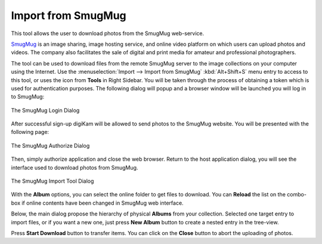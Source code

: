 .. meta::
   :description: digiKam Import from SmugMug Web-Service
   :keywords: digiKam, documentation, user manual, photo management, open source, free, learn, easy, smugmug, import

.. metadata-placeholder

   :authors: - digiKam Team

   :license: see Credits and License page for details (https://docs.digikam.org/en/credits_license.html)

.. _smugmug_import:

Import from SmugMug
===================

.. contents::

This tool allows the user to download photos from the SmugMug web-service.

`SmugMug <https://en.wikipedia.org/wiki/SmugMug>`_ is an image sharing, image hosting service, and online video platform on which users can upload photos and videos. The company also facilitates the sale of digital and print media for amateur and professional photographers.

The tool can be used to download files from the remote SmugMug server to the image collections on your computer using the Internet. Use the :menuselection:`Import --> Import from SmugMug` :kbd:`Alt+Shift+S` menu entry to access to this tool, or uses the icon from **Tools** in Right Sidebar. You will be taken through the process of obtaining a token which is used for authentication purposes. The following dialog will popup and a browser window will be launched you will log in to SmugMug:

.. figure:: images/import_smugmug_login.webp
    :alt:
    :align: center

    The SmugMug Login Dialog

After successful sign-up digiKam will be allowed to send photos to the SmugMug website. You will be presented with the following page:

.. figure:: images/import_smugmug_authorize.webp
    :alt:
    :align: center

    The SmugMug Authorize Dialog

Then, simply authorize application and close the web browser. Return to the host application dialog, you will see the interface used to download photos from SmugMug.

.. figure:: images/import_smugmug_dialog.webp
    :alt:
    :align: center

    The SmugMug Import Tool Dialog

With the **Album** options, you can select the online folder to get files to download. You can **Reload** the list on the combo-box if online contents have been changed in SmugMug web interface.

Below, the main dialog propose the hierarchy of physical **Albums** from your collection. Selected one target entry to import files, or if you want a new one, just press **New Album** button to create a nested entry in the tree-view.

Press **Start Download** button to transfer items. You can click on the **Close** button to abort the uploading of photos.
